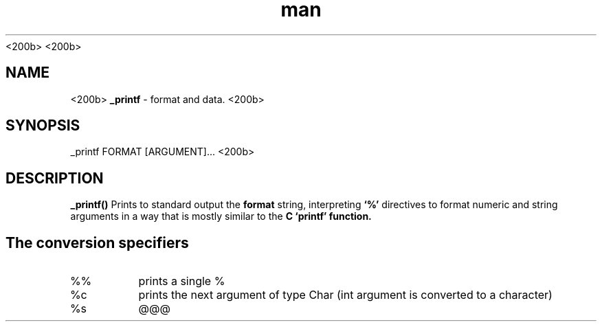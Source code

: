 ./" This is _printf manpag
<200b>
.TH man 3 "30 March 2023" "1.0" "_printf man page"
<200b>
.SH NAME
<200b>
.B _printf
- format and data.
<200b>
.SH SYNOPSIS
_printf FORMAT [ARGUMENT]...
<200b>
.SH DESCRIPTION
.B _printf()
Prints to standard output the
.B format
string, interpreting
.B ‘%’
directives to format numeric and string arguments in a way that is mostly similar to the
.B C ‘printf’ function.
.SH The conversion specifiers
.IP %%
prints a single %
.IP %c
prints the next argument of type Char (int argument is converted to a character)
.IP %s
@@@ 
